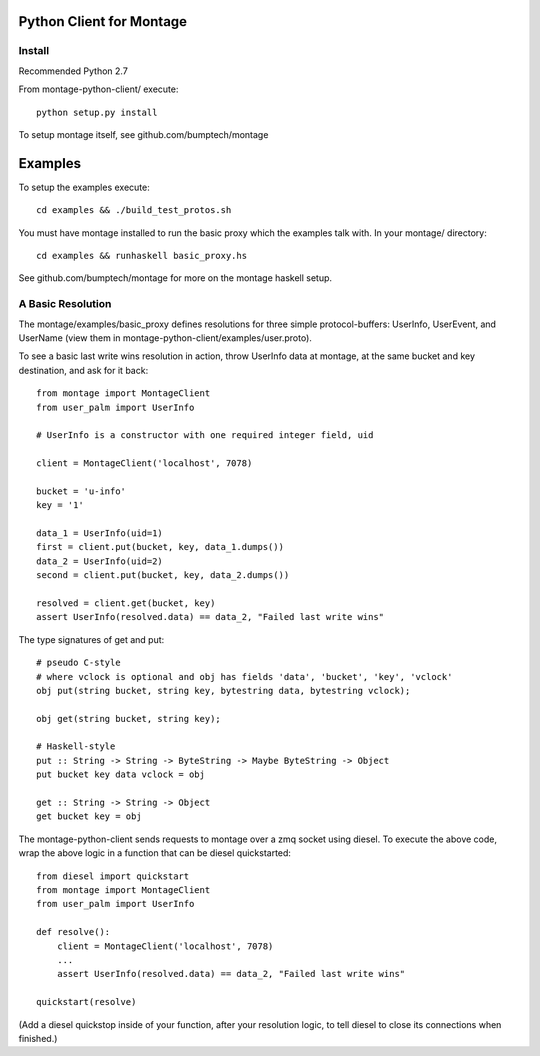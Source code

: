 ========================
Python Client for Montage
========================

Install
=======

Recommended Python 2.7

From montage-python-client/ execute::

    python setup.py install

To setup montage itself, see github.com/bumptech/montage

===========
Examples
===========
To setup the examples execute::

    cd examples && ./build_test_protos.sh

You must have montage installed to run the basic proxy which the examples talk with.  In your montage/ directory::

    cd examples && runhaskell basic_proxy.hs

See github.com/bumptech/montage for more on the montage haskell setup.

A Basic Resolution
===========

The montage/examples/basic_proxy defines resolutions for three simple protocol-buffers: UserInfo, UserEvent, and UserName (view them in montage-python-client/examples/user.proto).

To see a basic last write wins resolution in action, throw UserInfo data at montage, at the same bucket and key destination, and ask for it back::

    from montage import MontageClient
    from user_palm import UserInfo

    # UserInfo is a constructor with one required integer field, uid

    client = MontageClient('localhost', 7078)

    bucket = 'u-info'
    key = '1'

    data_1 = UserInfo(uid=1)
    first = client.put(bucket, key, data_1.dumps())
    data_2 = UserInfo(uid=2)
    second = client.put(bucket, key, data_2.dumps())

    resolved = client.get(bucket, key)
    assert UserInfo(resolved.data) == data_2, "Failed last write wins"

The type signatures of get and put::

    # pseudo C-style
    # where vclock is optional and obj has fields 'data', 'bucket', 'key', 'vclock'
    obj put(string bucket, string key, bytestring data, bytestring vclock);

    obj get(string bucket, string key);

    # Haskell-style
    put :: String -> String -> ByteString -> Maybe ByteString -> Object
    put bucket key data vclock = obj

    get :: String -> String -> Object
    get bucket key = obj

The montage-python-client sends requests to montage over a zmq socket using diesel.  To execute the above code, wrap the above logic in a function that can be diesel quickstarted::

    from diesel import quickstart
    from montage import MontageClient
    from user_palm import UserInfo

    def resolve():
        client = MontageClient('localhost', 7078)
	...
	assert UserInfo(resolved.data) == data_2, "Failed last write wins"

    quickstart(resolve)

(Add a diesel quickstop inside of your function, after your resolution logic, to tell diesel to close its connections when finished.)
